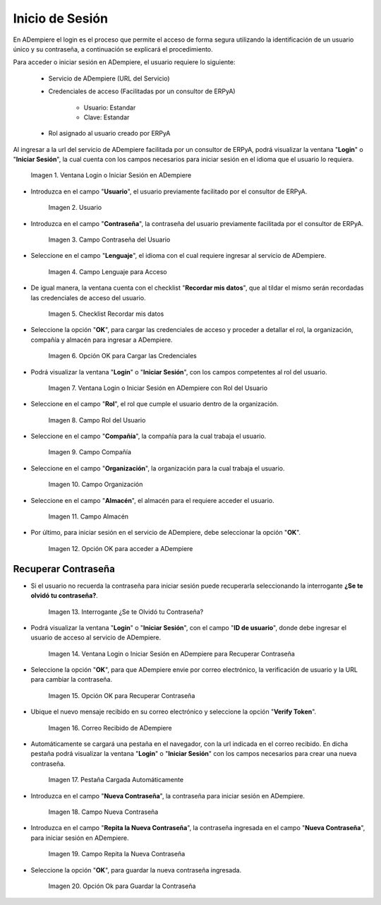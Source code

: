 .. |Ventana Login o Iniciar Sesión en ADempiere con Credenciales de Acceso| image:: resources/login-window-or-login-in-adempiere-with-access-credentials.png
.. |Campo Usuario| image:: resources/user-field.png
.. |Campo Contraseña del Usuario| image:: resources/user-password-field.png
.. |Campo Lenguaje para Acceso| image:: resources/language-field-for-access.png
.. |Checklist Recuérdame| image:: resources/checklist-remember-me.png
.. |Opción OK para Iniciar Sesión| image:: resources/ok-option-to-login.png
.. |Ventana Login o Iniciar Sesión en ADempiere con Rol del Usuario| image:: resources/login-window-or-login-in-adempiere-with-user-role.png
.. |Campo Rol del Usuario| image:: resources/role-field.png
.. |Campo Compañía| image:: resources/company-field.png
.. |Campo Organización| image:: resources/organization-field.png
.. |Campo Almacén| image:: resources/warehouse-field.png
.. |Opción OK| image:: resources/option-ok.png
.. |Interrogante se te olvidó tu contraseña| image:: resources/question-mark-you-forgot-your-password.png
.. |Ventana Login o Iniciar Sesión en ADempiere para Recuperar Contraseña| image:: resources/login-window-or-login-adempiere-to-recover-password.png
.. |Opción OK para Recuperar Contraseña| image:: resources/ok-option-to-recover-password.png
.. |Correo Recibido de ADempiere| image:: resources/mail-received-from-adempiere.png
.. |Pestaña Cargada Automáticamente| image:: resources/automatically-loaded-tab.png
.. |Campo Nueva Contraseña| image:: resources/new-password-field.png
.. |Campo Repita la Nueva Contraseña| image:: resources/field-repeat-new-password.png
.. |Opción Ok para Guardar la Contraseña| image:: resources/ok-option-to-save-password.png

.. _documento/inicio-de-sesión-en-adempiere:

**Inicio de Sesión**
====================

En ADempiere el login es el proceso que permite el acceso de forma segura utilizando la identificación de un usuario único y su contraseña, a continuación se explicará el procedimiento.

Para acceder o iniciar sesión en ADempiere, el usuario requiere lo siguiente:

    - Servicio de ADempiere (URL del Servicio)

    - Credenciales de acceso (Facilitadas por un consultor de ERPyA)

        - Usuario: Estandar

        - Clave: Estandar

    - Rol asignado al usuario creado por ERPyA

Al ingresar a la url del servicio de ADempiere facilitada por un consultor de ERPyA, podrá visualizar la ventana "**Login**" o "**Iniciar Sesión**", la cual cuenta con los campos necesarios para iniciar sesión en el idioma que el usuario lo requiera.

    |Ventana Login o Iniciar Sesión en ADempiere con Credenciales de Acceso|

    Imagen 1. Ventana Login o Iniciar Sesión en ADempiere

- Introduzca en el campo "**Usuario**", el usuario previamente facilitado por el consultor de ERPyA.

    |Campo Usuario|

    Imagen 2. Usuario

- Introduzca en el campo "**Contraseña**", la contraseña del usuario previamente facilitada por el consultor de ERPyA.

    |Campo Contraseña del Usuario|

    Imagen 3. Campo Contraseña del Usuario

- Seleccione en el campo "**Lenguaje**", el idioma con el cual requiere ingresar al servicio de ADempiere.

    |Campo Lenguaje para Acceso|

    Imagen 4. Campo Lenguaje para Acceso

- De igual manera, la ventana cuenta con el checklist "**Recordar mis datos**", que al tildar el mismo serán recordadas las credenciales de acceso del usuario.

    |Checklist Recuérdame|

    Imagen 5. Checklist Recordar mis datos

- Seleccione la opción "**OK**", para cargar las credenciales de acceso y proceder a detallar el rol, la organización, compañía y almacén para ingresar a ADempiere.

    |Opción OK para Iniciar Sesión|

    Imagen 6. Opción OK para Cargar las Credenciales

- Podrá visualizar la ventana "**Login**" o "**Iniciar Sesión**", con los campos competentes al rol del usuario.

    |Ventana Login o Iniciar Sesión en ADempiere con Rol del Usuario|

    Imagen 7. Ventana Login o Iniciar Sesión en ADempiere con Rol del Usuario

- Seleccione en el campo "**Rol**", el rol que cumple el usuario dentro de la organización.

    |Campo Rol del Usuario|

    Imagen 8. Campo Rol del Usuario

- Seleccione en el campo "**Compañía**", la compañía para la cual trabaja el usuario.

    |Campo Compañía|

    Imagen 9. Campo Compañía

- Seleccione en el campo "**Organización**", la organización para la cual trabaja el usuario.

    |Campo Organización|

    Imagen 10. Campo Organización

- Seleccione en el campo "**Almacén**", el almacén para el requiere acceder el usuario. 

    |Campo Almacén|

    Imagen 11. Campo Almacén

- Por último, para iniciar sesión en el servicio de ADempiere, debe seleccionar la opción "**OK**".

    |Opción OK|

    Imagen 12. Opción OK para acceder a ADempiere

**Recuperar Contraseña**
------------------------

- Si el usuario no recuerda la contraseña para iniciar sesión puede recuperarla seleccionando la interrogante **¿Se te olvidó tu contraseña?**.

    |Interrogante se te olvidó tu contraseña|

    Imagen 13. Interrogante ¿Se te Olvidó tu Contraseña?

- Podrá visualizar la ventana "**Login**" o "**Iniciar Sesión**", con el campo "**ID de usuario**", donde debe ingresar el usuario de acceso al servicio de ADempiere.

    |Ventana Login o Iniciar Sesión en ADempiere para Recuperar Contraseña|

    Imagen 14. Ventana Login o Iniciar Sesión en ADempiere para Recuperar Contraseña

- Seleccione la opción "**OK**", para que ADempiere envie por correo electrónico, la verificación de usuario y la URL para cambiar la contraseña.

    |Opción OK para Recuperar Contraseña|

    Imagen 15. Opción OK para Recuperar Contraseña

- Ubique el nuevo mensaje recibido en su correo electrónico y seleccione la opción "**Verify Token**".

    |Correo Recibido de ADempiere|

    Imagen 16. Correo Recibido de ADempiere

- Automáticamente se cargará una pestaña en el navegador, con la url indicada en el correo recibido. En dicha pestaña podrá visualizar la ventana "**Login**" o "**Iniciar Sesión**" con los campos necesarios para crear una nueva contraseña.

    |Pestaña Cargada Automáticamente|

    Imagen 17. Pestaña Cargada Automáticamente

- Introduzca en el campo "**Nueva Contraseña**", la contraseña para iniciar sesión en ADempiere.

    |Campo Nueva Contraseña|

    Imagen 18. Campo Nueva Contraseña

- Introduzca en el campo "**Repita la Nueva Contraseña**", la contraseña ingresada en el campo "**Nueva Contraseña**", para iniciar sesión en ADempiere.

    |Campo Repita la Nueva Contraseña|

    Imagen 19. Campo Repita la Nueva Contraseña

- Seleccione la opción "**OK**", para guardar la nueva contraseña ingresada.

    |Opción Ok para Guardar la Contraseña|

    Imagen 20. Opción Ok para Guardar la Contraseña